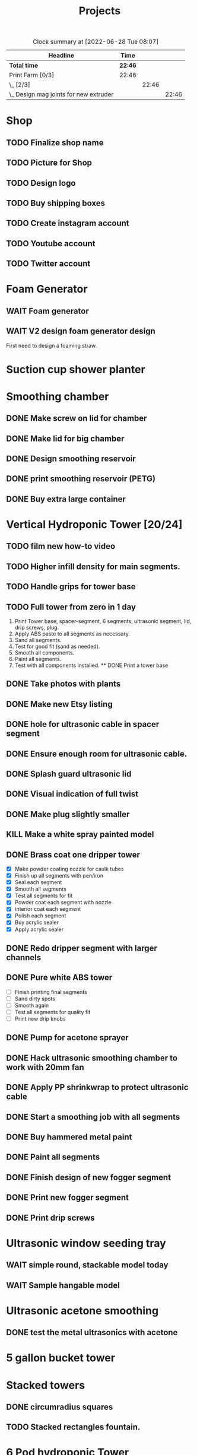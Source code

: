 #+TITLE: Projects

#+BEGIN: clocktable :scope file :maxlevel 3
#+CAPTION: Clock summary at [2022-06-28 Tue 08:07]
| Headline                                 | Time    |       |       |
|------------------------------------------+---------+-------+-------|
| *Total time*                             | *22:46* |       |       |
|------------------------------------------+---------+-------+-------|
| Print Farm [0/3]                         | 22:46   |       |       |
| \_  [2/3]                                |         | 22:46 |       |
| \_    Design mag joints for new extruder |         |       | 22:46 |
#+END:

* Shop
** TODO Finalize shop name
** TODO Picture for Shop
** TODO Design logo
** TODO Buy shipping boxes
** TODO Create instagram account
** TODO Youtube account
** TODO Twitter account
* Foam Generator
** WAIT Foam generator
** WAIT V2 design foam generator design
First need to design a foaming straw.
* Suction cup shower planter
* Smoothing chamber
** DONE Make screw on lid for chamber
SCHEDULED: <2023-02-13 Mon>
** DONE Make lid for big chamber
** DONE Design smoothing reservoir
SCHEDULED: <2022-12-18 Sun>
** DONE print smoothing reservoir (PETG)
** DONE Buy extra large container
* Vertical Hydroponic Tower [20/24]
** TODO film new how-to video
SCHEDULED: <2023-02-20 Mon>
** TODO Higher infill density for main segments.
SCHEDULED: <2023-02-20 Mon>
** TODO Handle grips for tower base
** TODO Full tower from zero in 1 day
1. Print Tower base, spacer-segment, 6 segments, ultrasonic segment, lid, drip screws, plug.
2. Apply ABS paste to all segments as necessary.
3. Sand all segments.
4. Test for good fit (sand as needed).
5. Smooth all components.
6. Paint all segments.
7. Test with all components installed.
   ** DONE Print a tower base
** DONE Take photos with plants
SCHEDULED: <2023-02-20 Mon>
** DONE Make new Etsy listing
SCHEDULED: <2023-02-20 Mon>
** DONE hole for ultrasonic cable in spacer segment
SCHEDULED: <2023-02-15 Wed>
** DONE Ensure enough room for ultrasonic cable.
SCHEDULED: <2023-02-13 Mon>
** DONE Splash guard ultrasonic lid
SCHEDULED: <2023-02-13 Mon>
** DONE Visual indication of full twist
SCHEDULED: <2023-02-13 Mon>
** DONE Make plug slightly smaller
SCHEDULED: <2023-02-13 Mon>
** KILL Make a white spray painted model
** DONE Brass coat one dripper tower
SCHEDULED: <2022-12-12 Mon>
- [X] Make powder coating nozzle for caulk tubes
- [X] Finish up all segments with pen/iron
- [X] Seal each segment
- [X] Smooth all segments
- [X] Test all segments for fit
- [X] Powder coat each segment with nozzle
- [X] interior coat each segment
- [X] Polish each segment
- [X] Buy acrylic sealer
- [X] Apply acrylic sealer
** DONE Redo dripper segment with larger channels
SCHEDULED: <2023-01-24 Tue>
** DONE Pure white ABS tower
SCHEDULED: <2023-01-11 Wed>
- [ ] Finish printing final segments
- [ ] Sand dirty spots
- [ ] Smooth again
- [ ] Test all segments for quality fit
- [ ] Print new drip knobs
** DONE Pump for acetone sprayer
** DONE Hack ultrasonic smoothing chamber to work with 20mm fan
** DONE Apply PP shrinkwrap to protect ultrasonic cable
** DONE Start a smoothing job with all segments
** DONE Buy hammered metal paint
** DONE Paint all segments
** DONE Finish design of new fogger segment
** DONE Print new fogger segment
** DONE Print drip screws

* Ultrasonic window seeding tray
** WAIT simple round, stackable model today
** WAIT Sample hangable model
* Ultrasonic acetone smoothing
** DONE test the metal ultrasonics with acetone
* 5 gallon bucket tower
* Stacked towers
** DONE circumradius squares
** TODO Stacked rectangles fountain.
* 6 Pod hydroponic Tower
** TODO Center shape
** TODO Correct rough 3D geomety
** TODO Latch mechanisms
* Telescoping Tower
** TODO Bigger latch offsets
** TODO Design fogger segment
** TODO Tower top cone segment
** DONE N-pod design
** DONE Curved corners
** DONE wave pattern to absorb warp
** DONE Net cup offsets to fit standard square net cups
Top exterior: 57x57mm / 2.24x2.24in
Top interior: approx. 43x43mm / 1.7x1.7in
Bottom: approx. 37x37mm / 1.5x1.5in
Height: 35mm / 1.38in
** DONE Fish-scale latch
- [ ] Parameterize
  - scale-length
  - scale-offset
  - n-scales
** DONE Fix corners
** DONE Smooth transition for corner edges
** KILL Make curvature a function of width (ratio)
** DONE Design bottom segment
** DONE Add drip holes
** DONE Test layered printing
* Translucent single fog plant tower
** TODO round two
- Fogger hole
- Seal
- Wider base?
- Root guard (0.4mm printer)
- Float
- Black ASA base
* Suction cup tower / herb garden
* Magnetic window planter
** WAIT magnetic window model today
* Spiralized hydroponic Tower
** TODO Design ultrasonic float
SCHEDULED: <2023-02-25 Sat>
** DONE Spacer segment
SCHEDULED: <2022-11-30 Wed>
** DONE Put a tower on etsy
SCHEDULED: <2022-11-30 Wed>
** DONE Finish design of top
SCHEDULED: <2022-11-28 Mon>
** DONE design ultrasonic segment
SCHEDULED: <2022-11-28 Mon>
** DONE Increase height of base
** DONE Print Top, base
SCHEDULED: <2022-11-28 Mon>
* Print Farm [6/8]
** TODO cleanup farm
** TODO Upgrade kosssel 5 to new extruder
** DONE Cleanup farm
SCHEDULED: <2023-02-20 Mon>
** DONE Install vent fan
SCHEDULED: <2023-02-20 Mon>
** DONE Cleanup/re-org
SCHEDULED: <2023-01-10 Tue>
*** DONE Patio Cleanup
- [X] graffiti remover
- [X] Assemble all hydroponic towers
- [ ] Throw away rest of waste plastic
- [X] Move solar panel array
- [X] Move tables
- [X] Renew dishwasher ad
- [X] Clean food cabinet
- [X] Ad for food cabinet
*** DONE Grow room setup
- [X] Cut plastic roof
- [X] Apply roof, try using hot glue
- [X] Add floor mats
- [X] Move in furniture
- [X] Find spot for file cabinet/smoothing chamber
- [X] Connect solar
- [X] Setup Bluetti power station with extension cords
- [X] Setup printers
- [X] Try moving dryer tumbler into tent
- [ ] Add humidity sensor.
- [X] Get drywall sander working with drill
- [X] Sand build plates
- [ ] Level all extruders

** DONE Install new polycarbonate build plate
SCHEDULED: <2022-11-17 Thu>
** DONE Fix kossel 5
SCHEDULED: <2022-10-15 Sat>
SCHEDULED: <2022-12-12 Mon>
** DONE Redo K4 build plate
SCHEDULED: <2023-01-24 Tue>
* House Keeping
** DONE Clean tables
SCHEDULED: <2023-02-20 Mon>
** DONE Take out trash
SCHEDULED: <2023-02-20 Mon>
** DONE cleanup backyard
SCHEDULED: <2022-11-28 Mon>
** DONE Move solar panels
SCHEDULED: <2022-11-28 Mon>
** DONE Cleanup shop
SCHEDULED: <2022-11-28 Mon>
* Calcium Chloride absorption experiment
- Two atomnization chambers, with pater towel stuffed at end of each.
- One with CaCl added, one with tap water.
- Weigh each before running.
- Run for 10 minutes.
- Weigh paper towels.
- Weigh each chamber.
- Record deltas.
* Job Hunt
** TODO Create shopify website to showoff my work
** TODO Work on resume
** TODO Search for addative manufaturing jobs in San Diego
** TODO Apply for one robotic job a day.
** TODO Look for process automation jobs in manufacturing.
** TODO Open source and document more of your work.
